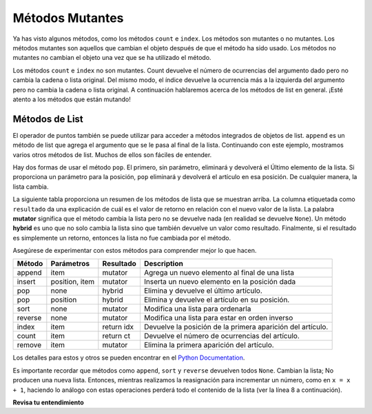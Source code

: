 ..  Copyright (C)  Brad Miller, David Ranum, Jeffrey Elkner, Peter Wentworth, Allen B. Downey, Chris
    Meyers, and Dario Mitchell.  Permission is granted to copy, distribute
    and/or modify this document under the terms of the GNU Free Documentation
    License, Version 1.3 or any later version published by the Free Software
    Foundation; with Invariant Sections being Forward, Prefaces, and
    Contributor List, no Front-Cover Texts, and no Back-Cover Texts.  A copy of
    the license is included in the section entitled "GNU Free Documentation
    License".

.. qnum::
   :prefix: seqmut-6-
   :start: 1

Métodos Mutantes
=================

Ya has visto algunos métodos, como los métodos ``count`` e ``index``. Los métodos son
mutantes o no mutantes. Los métodos mutantes son aquellos que cambian el objeto después de que el método ha sido
usado. Los métodos no mutantes no cambian el objeto una vez que se ha utilizado el método.

Los métodos ``count`` e ``index`` no son mutantes. Count devuelve el número de ocurrencias del
argumento dado pero no cambia la cadena o lista original. Del mismo modo, el índice devuelve la
ocurrencia más a la izquierda del argumento pero no cambia la cadena o lista original. A continuación hablaremos
acerca de los métodos de list en general. ¡Esté atento a los métodos que están mutando!

Métodos de List
-----------------

El operador de puntos también se puede utilizar para acceder a métodos integrados de objetos de list.
``append`` es un método de list que agrega el argumento que se le pasa al final de
la lista. Continuando con este ejemplo, mostramos varios otros métodos de list. Muchos de ellos son
fáciles de entender.

.. activecode:: ac8_6_1

    mylist = []
    mylist.append(5)
    mylist.append(27)
    mylist.append(3)
    mylist.append(12)
    print(mylist)

    mylist.insert(1, 12)
    print(mylist)
    print(mylist.count(12))

    print(mylist.index(3))
    print(mylist.count(5))

    mylist.reverse()
    print(mylist)

    mylist.sort()
    print(mylist)

    mylist.remove(5)
    print(mylist)

    lastitem = mylist.pop()
    print(lastitem)
    print(mylist)

Hay dos formas de usar el método ``pop``. El primero, sin parámetro, eliminará y devolverá el
Último elemento de la lista. Si proporciona un parámetro para la posición, ``pop`` eliminará y devolverá el
artículo en esa posición. De cualquier manera, la lista cambia.

La siguiente tabla proporciona un resumen de los métodos de lista que se muestran arriba. La columna etiquetada como
``resultado`` da una explicación de cuál es el valor de retorno en relación con el nuevo valor de la lista.
La palabra **mutator** significa que el método cambia la lista pero no se devuelve nada (en realidad se devuelve
``None``). Un método **hybrid** es uno que no solo cambia la lista sino que también devuelve un
valor como resultado. Finalmente, si el resultado es simplemente un retorno, entonces la lista no fue cambiada por el
método.

Asegúrese de experimentar con estos métodos para comprender mejor lo que hacen.



==========  ==============  ============  ================================================
Método      Parámetros       Resultado    Description
==========  ==============  ============  ================================================
append      item            mutator       Agrega un nuevo elemento al final de una lista
insert      position, item  mutator       Inserta un nuevo elemento en la posición dada
pop         none            hybrid        Elimina y devuelve el último artículo.
pop         position        hybrid        Elimina y devuelve el artículo en su posición.
sort        none            mutator       Modifica una lista para ordenarla
reverse     none            mutator       Modifica una lista para estar en orden inverso
index       item            return idx    Devuelve la posición de la primera aparición del artículo.
count       item            return ct     Devuelve el número de ocurrencias del artículo.
remove      item            mutator       Elimina la primera aparición del artículo.
==========  ==============  ============  ================================================


Los detalles para estos y otros se pueden encontrar en el
`Python Documentation <http://docs.python.org/py3k/library/stdtypes.html#sequence-types-str-bytes-bytearray-list-tuple-range>`_.

Es importante recordar que métodos como ``append``, ``sort`` y ``reverse`` devuelven todos
``None``. Cambian la lista; No producen una nueva lista. Entonces, mientras realizamos la reasignación
para incrementar un número, como en ``x = x + 1``, haciendo lo análogo con estas operaciones perderá
todo el contenido de la lista (ver la línea 8 a continuación).

.. activecode:: ac8_6_2

    mylist = []
    mylist.append(5)
    mylist.append(27)
    mylist.append(3)
    mylist.append(12)
    print(mylist)

    mylist = mylist.sort()   #probably an error
    print(mylist)

**Revisa tu entendimiento**

.. mchoice:: question8_6_1
   :answer_a: [4,2,8,6,5,False,True]
   :answer_b: [4,2,8,6,5,True,False]
   :answer_c: [True,False,4,2,8,6,5]
   :correct: b
   :feedback_a: Primero se agregó True, luego se agregó False al final.
   :feedback_b: Sí, cada elemento se agrega al final de la lista.
   :feedback_c: append agrega al final, no al principio.
   :practice: T

   ¿Qué se imprime en las siguientes declaraciones?
   
   .. code-block:: python

     alist = [4,2,8,6,5]
     alist.append(True)
     alist.append(False)
     print(alist)
